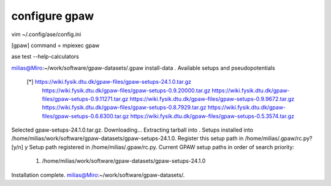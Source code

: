 configure gpaw
==============


vim ~/.config/ase/config.ini

[gpaw]
command = mpiexec gpaw


ase test  --help-calculators


milias@Miro:~/work/software/gpaw-datasets/.gpaw install-data .
Available setups and pseudopotentials
  [*] https://wiki.fysik.dtu.dk/gpaw-files/gpaw-setups-24.1.0.tar.gz
      https://wiki.fysik.dtu.dk/gpaw-files/gpaw-setups-0.9.20000.tar.gz
      https://wiki.fysik.dtu.dk/gpaw-files/gpaw-setups-0.9.11271.tar.gz
      https://wiki.fysik.dtu.dk/gpaw-files/gpaw-setups-0.9.9672.tar.gz
      https://wiki.fysik.dtu.dk/gpaw-files/gpaw-setups-0.8.7929.tar.gz
      https://wiki.fysik.dtu.dk/gpaw-files/gpaw-setups-0.6.6300.tar.gz
      https://wiki.fysik.dtu.dk/gpaw-files/gpaw-setups-0.5.3574.tar.gz

Selected gpaw-setups-24.1.0.tar.gz.  Downloading...
Extracting tarball into .
Setups installed into /home/milias/work/software/gpaw-datasets/gpaw-setups-24.1.0.
Register this setup path in /home/milias/.gpaw/rc.py? [y/n] y
Setup path registered in /home/milias/.gpaw/rc.py.
Current GPAW setup paths in order of search priority:
   1. /home/milias/work/software/gpaw-datasets/gpaw-setups-24.1.0
Installation complete.
milias@Miro:~/work/software/gpaw-datasets/.

